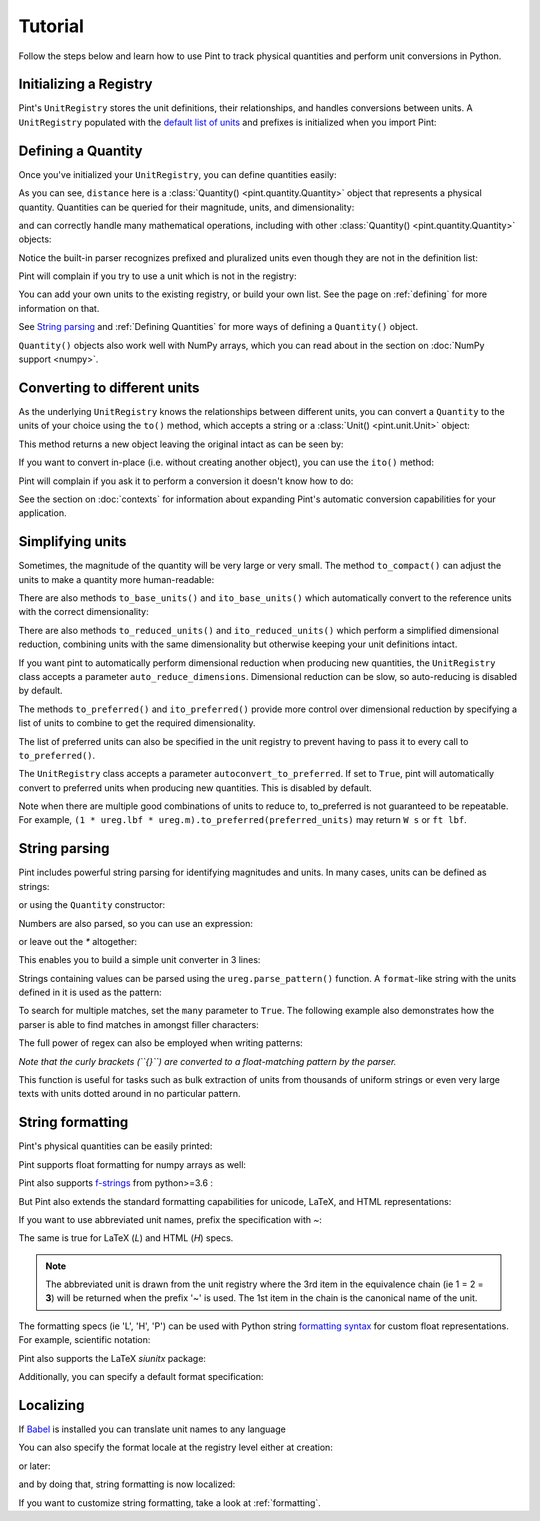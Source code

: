 
Tutorial
========

Follow the steps below and learn how to use Pint to track physical quantities
and perform unit conversions in Python.

Initializing a Registry
-----------------------

Pint's ``UnitRegistry`` stores the unit definitions, their relationships,
and handles conversions between units. A ``UnitRegistry`` populated with the
`default list of units`_ and prefixes is initialized when you import Pint:

.. doctest::

   >>> import pint
   >>> ureg = pint.get_application_registry()


Defining a Quantity
-------------------

Once you've initialized your ``UnitRegistry``, you can define quantities easily:

.. doctest::

   >>> distance = 24.0 * ureg.meter
   >>> distance
   <Quantity(24.0, 'meter')>
   >>> print(distance)
   24.0 meter

As you can see, ``distance`` here is a :class:`Quantity() <pint.quantity.Quantity>`
object that represents a physical quantity. Quantities can be queried for their
magnitude, units, and dimensionality:

.. doctest::

   >>> distance.magnitude
   24.0
   >>> distance.units
   <Unit('meter')>
   >>> print(distance.dimensionality)
   [length]

and can correctly handle many mathematical operations, including with other
:class:`Quantity() <pint.quantity.Quantity>` objects:

.. doctest::

   >>> time = 8.0 * ureg.second
   >>> print(time)
   8.0 second
   >>> speed = distance / time
   >>> speed
   <Quantity(3.0, 'meter / second')>
   >>> print(speed)
   3.0 meter / second
   >>> print(speed.dimensionality)
   [length] / [time]

Notice the built-in parser recognizes prefixed and pluralized units even though
they are not in the definition list:

.. doctest::

   >>> distance = 42 * ureg.kilometers
   >>> print(distance)
   42 kilometer
   >>> print(distance.to(ureg.meter))
   42000.0 meter

Pint will complain if you try to use a unit which is not in the registry:

.. doctest::

   >>> speed = 23 * ureg.snail_speed
   Traceback (most recent call last):
   ...
   UndefinedUnitError: 'snail_speed' is not defined in the unit registry

You can add your own units to the existing registry, or build your own list.
See the page on :ref:`defining` for more information on that.

See `String parsing`_ and :ref:`Defining Quantities` for more ways of defining
a ``Quantity()`` object.

``Quantity()`` objects also work well with NumPy arrays, which you can
read about in the section on :doc:`NumPy support <numpy>`.

Converting to different units
-----------------------------

As the underlying ``UnitRegistry`` knows the relationships between
different units, you can convert a ``Quantity`` to the units of your choice using
the ``to()`` method, which accepts a string or a :class:`Unit() <pint.unit.Unit>` object:

.. doctest::

   >>> speed.to('inch/minute')
   <Quantity(7086.61417, 'inch / minute')>
   >>> ureg.inch / ureg.minute
   <Unit('inch / minute')>
   >>> speed.to(ureg.inch / ureg.minute)
   <Quantity(7086.61417, 'inch / minute')>

This method returns a new object leaving the original intact as can be seen by:

.. doctest::

   >>> print(speed)
   3.0 meter / second

If you want to convert in-place (i.e. without creating another object), you can
use the ``ito()`` method:

.. doctest::

   >>> speed.ito(ureg.inch / ureg.minute)
   >>> speed
   <Quantity(7086.61417, 'inch / minute')>
   >>> print(speed)
   7086.6141... inch / minute

Pint will complain if you ask it to perform a conversion it doesn't know
how to do:

.. doctest::

   >>> speed.to(ureg.joule)
   Traceback (most recent call last):
   ...
   DimensionalityError: Cannot convert from 'inch / minute' ([length] / [time]) to 'joule' ([length] ** 2 * [mass] / [time] ** 2)

See the section on :doc:`contexts` for information about expanding Pint's
automatic conversion capabilities for your application.

Simplifying units
-----------------

Sometimes, the magnitude of the quantity will be very large or very small.
The method ``to_compact()`` can adjust the units to make a quantity more
human-readable:

.. doctest::

   >>> wavelength = 1550 * ureg.nm
   >>> frequency = (ureg.speed_of_light / wavelength).to('Hz')
   >>> print(frequency)
   193414489032258.03 hertz
   >>> print(frequency.to_compact())
   193.414489032... terahertz

There are also methods ``to_base_units()`` and ``ito_base_units()`` which automatically
convert to the reference units with the correct dimensionality:

.. doctest::

   >>> height = 5.0 * ureg.foot + 9.0 * ureg.inch
   >>> print(height)
   5.75 foot
   >>> print(height.to_base_units())
   1.752... meter
   >>> print(height)
   5.75 foot
   >>> height.ito_base_units()
   >>> print(height)
   1.752... meter

There are also methods ``to_reduced_units()`` and ``ito_reduced_units()`` which perform
a simplified dimensional reduction, combining units with the same dimensionality
but otherwise keeping your unit definitions intact.

.. doctest::

   >>> density = 1.4 * ureg.gram / ureg.cm**3
   >>> volume = 10*ureg.cc
   >>> mass = density*volume
   >>> print(mass)
   14.0 cubic_centimeter * gram / centimeter ** 3
   >>> print(mass.to_reduced_units())
   14.0 gram
   >>> print(mass)
   14.0 cubic_centimeter * gram / centimeter ** 3
   >>> mass.ito_reduced_units()
   >>> print(mass)
   14.0 gram

If you want pint to automatically perform dimensional reduction when producing
new quantities, the ``UnitRegistry`` class accepts a parameter ``auto_reduce_dimensions``.
Dimensional reduction can be slow, so auto-reducing is disabled by default.

The methods  ``to_preferred()`` and ``ito_preferred()`` provide more control over dimensional
reduction by specifying a list of units to combine to get the required dimensionality.

.. doctest::

   >>> preferred_units = [
   ...    ureg.ft,  # distance      L
   ...    ureg.slug,  # mass          M
   ...    ureg.s,  # duration      T
   ...    ureg.rankine,  # temperature   Θ
   ...    ureg.lbf,  # force         L M T^-2
   ...    ureg.W,  # power         L^2 M T^-3
   ... ]
   >>> power = ((1 * ureg.lbf) * (1 * ureg.m / ureg.s)).to_preferred(preferred_units)
   >>> print(power)
   4.4482216152605005 watt

The list of preferred units can also be specified in the unit registry to prevent having to pass it to every call to ``to_preferred()``.

.. doctest::

   >>> ureg.default_preferred_units = preferred_units
   >>> power = ((1 * ureg.lbf) * (1 * ureg.m / ureg.s)).to_preferred()
   >>> print(power)
   4.4482216152605005 watt

The ``UnitRegistry`` class accepts a parameter ``autoconvert_to_preferred``. If set to ``True``, pint will automatically convert to
preferred units when producing new quantities. This is disabled by default.

Note when there are multiple good combinations of units to reduce to, to_preferred is not guaranteed to be repeatable.
For example, ``(1 * ureg.lbf * ureg.m).to_preferred(preferred_units)`` may return ``W s`` or ``ft lbf``.

String parsing
--------------

Pint includes powerful string parsing for identifying magnitudes and units. In
many cases, units can be defined as strings:

.. doctest::

   >>> 2.54 * ureg('centimeter')
   <Quantity(2.54, 'centimeter')>

or using the ``Quantity`` constructor:

.. doctest::

   >>> Q_ = ureg.Quantity
   >>> Q_(2.54, 'centimeter')
   <Quantity(2.54, 'centimeter')>

Numbers are also parsed, so you can use an expression:

.. doctest::

   >>> ureg('2.54 * centimeter')
   <Quantity(2.54, 'centimeter')>
   >>> Q_('2.54 * centimeter')
   <Quantity(2.54, 'centimeter')>

or leave out the `*` altogether:

.. doctest::

   >>> Q_('2.54cm')
   <Quantity(2.54, 'centimeter')>

This enables you to build a simple unit converter in 3 lines:

.. doctest::

   >>> user_input = '2.54 * centimeter to inch'
   >>> src, dst = user_input.split(' to ')
   >>> Q_(src).to(dst)
   <Quantity(1.0, 'inch')>

Strings containing values can be parsed using the ``ureg.parse_pattern()`` function.
A ``format``-like string with the units defined in it is used as the pattern:

.. doctest::

   >>> input_string = '10 feet 10 inches'
   >>> pattern = '{feet} feet {inch} inches'
   >>> ureg.parse_pattern(input_string, pattern)
   [<Quantity(10.0, 'foot')>, <Quantity(10.0, 'inch')>]

To search for multiple matches, set the ``many`` parameter to ``True``. The following
example also demonstrates how the parser is able to find matches in amongst filler characters:

.. doctest::

   >>> input_string = '10 feet - 20 feet ! 30 feet.'
   >>> pattern = '{feet} feet'
   >>> ureg.parse_pattern(input_string, pattern, many=True)
   [[<Quantity(10.0, 'foot')>], [<Quantity(20.0, 'foot')>], [<Quantity(30.0, 'foot')>]]

The full power of regex can also be employed when writing patterns:

.. doctest::

   >>> input_string = "10` - 20 feet ! 30 ft."
   >>> pattern = r"{feet}(`| feet| ft)"
   >>> ureg.parse_pattern(input_string, pattern, many=True)
   [[<Quantity(10.0, 'foot')>], [<Quantity(20.0, 'foot')>], [<Quantity(30.0, 'foot')>]]

*Note that the curly brackets (``{}``) are converted to a float-matching pattern by the parser.*

This function is useful for tasks such as bulk extraction of units from thousands
of uniform strings or even very large texts with units dotted around in no particular pattern.


.. _sec-string-formatting:

String formatting
-----------------

Pint's physical quantities can be easily printed:

.. doctest::

   >>> accel = 1.3 * ureg.parse_units('meter/second**2')
   >>> # The standard string formatting code
   >>> print('The str is {!s}'.format(accel))
   The str is 1.3 meter / second ** 2
   >>> # The standard representation formatting code
   >>> print('The repr is {!r}'.format(accel))
   The repr is <Quantity(1.3, 'meter / second ** 2')>
   >>> # Accessing useful attributes
   >>> print('The magnitude is {0.magnitude} with units {0.units}'.format(accel))
   The magnitude is 1.3 with units meter / second ** 2

Pint supports float formatting for numpy arrays as well:

.. doctest::

   >>> import numpy as np
   >>> accel = np.array([-1.1, 1e-6, 1.2505, 1.3]) * ureg.parse_units('meter/second**2')
   >>> # float formatting numpy arrays
   >>> print('The array is {:.2f}'.format(accel))
   The array is [-1.10 0.00 1.25 1.30] meter / second ** 2
   >>> # scientific form formatting with unit pretty printing
   >>> print('The array is {:+.2E~P}'.format(accel))
   The array is [-1.10E+00 +1.00E-06 +1.25E+00 +1.30E+00] m/s²

Pint also supports `f-strings`_ from python>=3.6 :

.. doctest::

   >>> accel = 1.3 * ureg.parse_units('meter/second**2')
   >>> print(f'The str is {accel}')
   The str is 1.3 meter / second ** 2
   >>> print(f'The str is {accel:.3e}')
   The str is 1.300e+00 meter / second ** 2
   >>> print(f'The str is {accel:~}')
   The str is 1.3 m / s ** 2
   >>> print(f'The str is {accel:~.3e}')
   The str is 1.300e+00 m / s ** 2
   >>> print(f'The str is {accel:~H}')      # HTML format (displays well in Jupyter)
   The str is 1.3 m/s<sup>2</sup>

But Pint also extends the standard formatting capabilities for unicode, LaTeX, and HTML
representations:

.. doctest::

   >>> accel = 1.3 * ureg['meter/second**2']
   >>> # Pretty print
   >>> 'The pretty representation is {:P}'.format(accel)
   'The pretty representation is 1.3 meter/second²'
   >>> # LaTeX print
   >>> 'The LaTeX representation is {:L}'.format(accel)
   'The LaTeX representation is 1.3\\ \\frac{\\mathrm{meter}}{\\mathrm{second}^{2}}'
   >>> # HTML print - good for Jupyter notebooks
   >>> 'The HTML representation is {:H}'.format(accel)
   'The HTML representation is 1.3 meter/second<sup>2</sup>'

If you want to use abbreviated unit names, prefix the specification with `~`:

.. doctest::

   >>> 'The str is {:~}'.format(accel)
   'The str is 1.3 m / s ** 2'
   >>> 'The pretty representation is {:~P}'.format(accel)
   'The pretty representation is 1.3 m/s²'


The same is true for LaTeX (`L`) and HTML (`H`) specs.

.. note::
   The abbreviated unit is drawn from the unit registry where the 3rd item in the
   equivalence chain (ie 1 = 2 = **3**) will be returned when the prefix '~' is
   used. The 1st item in the chain is the canonical name of the unit.

The formatting specs (ie 'L', 'H', 'P') can be used with Python string
`formatting syntax`_ for custom float representations. For example, scientific
notation:

.. doctest::

   >>> 'Scientific notation: {:.3e~L}'.format(accel)
   'Scientific notation: 1.300\\times 10^{0}\\ \\frac{\\mathrm{m}}{\\mathrm{s}^{2}}'

Pint also supports the LaTeX `siunitx` package:

.. doctest::
   :skipif: not_installed['uncertainties']

   >>> accel = 1.3 * ureg.parse_units('meter/second**2')
   >>> # siunitx Latex print
   >>> print('The siunitx representation is {:Lx}'.format(accel))
   The siunitx representation is \SI[]{1.3}{\meter\per\second\squared}
   >>> accel = accel.plus_minus(0.2)
   >>> print('The siunitx representation is {:Lx}'.format(accel))
   The siunitx representation is \SI{1.30 +- 0.20}{\meter\per\second\squared}

Additionally, you can specify a default format specification:

.. doctest::

   >>> accel = 1.3 * ureg.parse_units('meter/second**2')
   >>> 'The acceleration is {}'.format(accel)
   'The acceleration is 1.3 meter / second ** 2'
   >>> ureg.default_format = 'P'
   >>> 'The acceleration is {}'.format(accel)
   'The acceleration is 1.3 meter/second²'


Localizing
----------

If Babel_ is installed you can translate unit names to any language

.. doctest::

   >>> ureg.formatter.format_quantity(accel, locale='fr_FR')
   '1,3 mètres par seconde²'

You can also specify the format locale at the registry level either at creation:

.. doctest::

    >>> ureg = pint.UnitRegistry(fmt_locale='fr_FR')
    >>> pint.set_application_registry(ureg)

or later:

.. doctest::

    >>> ureg.formatter.set_locale('fr_FR')

and by doing that, string formatting is now localized:

.. doctest::

    >>> ureg.default_format = 'P'
    >>> accel = 1.3 * ureg.parse_units('meter/second**2')
    >>> str(accel)
    '1,3 mètres par seconde²'
    >>> "%s" % accel
    '1,3 mètres par seconde²'
    >>> "{}".format(accel)
    '1,3 mètres par seconde²'

If you want to customize string formatting, take a look at :ref:`formatting`.


.. _`default list of units`: https://github.com/hgrecco/pint/blob/master/pint/default_en.txt
.. _`Babel`: http://babel.pocoo.org/
.. _`formatting syntax`: https://docs.python.org/3/library/string.html#format-specification-mini-language
.. _`f-strings`: https://www.python.org/dev/peps/pep-0498/

